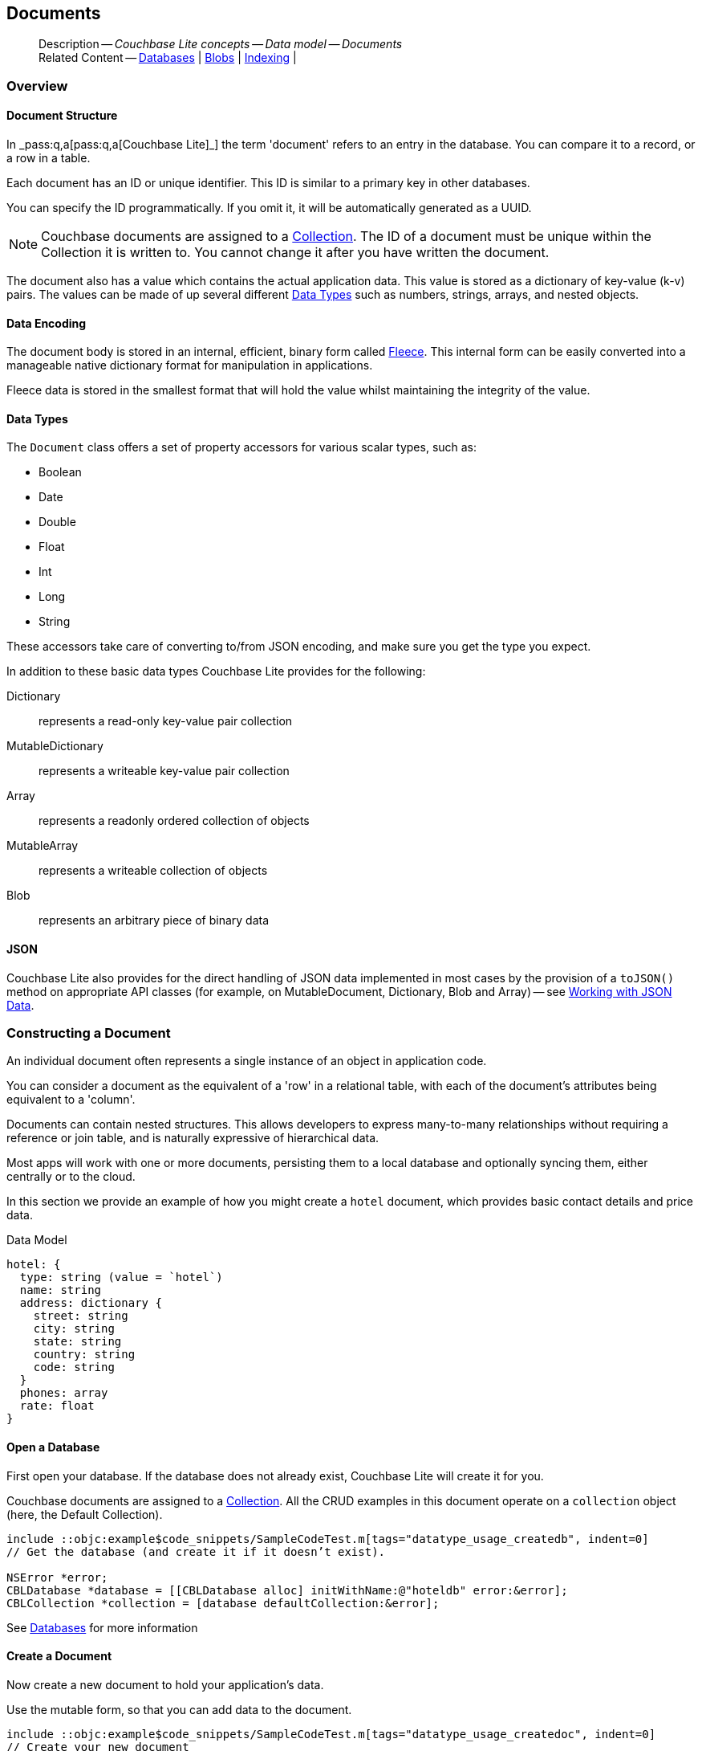 :docname: document
:page-module: objc
:page-relative-src-path: document.adoc
:page-origin-url: https://github.com/couchbase/docs-couchbase-lite.git
:page-origin-start-path:
:page-origin-refname: antora-assembler-simplification
:page-origin-reftype: branch
:page-origin-refhash: (worktree)
[#objc:document:::]
== Documents
:page-aliases: documents.adoc, learn/objc-document.adoc
:page-toclevels: 2@
:page-role:
:description: Couchbase Lite concepts -- Data model -- Documents



// BEGIN -- inclusion -- {module-partials}_define_module_attributes.adoc
//  Usage:  Here we define module specific attributes. It is invoked during the compilation of a page,
//          making all attributes available for use on the page.
//  UsedBy: ROOT:partial$_std_cbl_hdr.adoc

// BEGIN::module page attributes

//
// CBL-Obj-C Maintenance release number
//
:maintenance: 1
//

// VECTOR SEARCH attributes
//



// BEGIN - Set attributes pointing to API references for this module


// API Reference Links
//
//



// Supporting Data Type Classes



// DATABASE CLASSES


// Docuument Class




// Begin -- DatabaseConfiguration
// End -- DatabaseConfiguration

//Database.SAVE



//Database.DELETE


//Database.COMPACT
// deprecated 2.8
//
// :url-api-method-database-compact: https://docs.couchbase.com/mobile/{major}.{minor}.{maintenance-ios}{empty}/couchbase-lite-objc/Classes/CBLDatabase.html#/c:objc(cs)CBLDatabase(im)compact:[CBLDatabase.compact()]






// QUERY RELATED CLASSES and METHODS

// Result Classes and Methods




// Query class and methods





// Expression class and methods
// :url-api-references-query-classes: https://docs.couchbase.com/mobile/{major}.{minor}.{maintenance-ios}{empty}/couchbase-lite-objc/Classes/[Query Class index]


// ArrayFunction class and methods


// Function class and methods
//

// Where class and methods
//
// https://docs.couchbase.com/mobile/{major}.{minor}.{maintenance-ios}{empty}/couchbase-lite-objc/Classes/CBLWhere.html
// NOT SET[Where]

// orderby class and methods
//
// https://docs.couchbase.com/mobile/{major}.{minor}.{maintenance-ios}{empty}/couchbase-lite-objc/Classes/CBLOrderBy.html

// GroupBy class and methods
//
// https://docs.couchbase.com/mobile/{major}.{minor}.{maintenance-ios}{empty}/couchbase-lite-objc/Classes/CBLGroupBy.html
// NOT SET[GroupBy]

// URLEndpointConfiguration





















// diag: Env+Module objc


// Replicator API











// Note there is a replicator.status property AND
// a ReplicationStatus class/struct --- oh yes, easy to confuse.

//:url-api-property-replicator-status-activity: https://docs.couchbase.com/mobile/{major}.{minor}.{maintenance-ios}{empty}/couchbase-lite-objc/Classes/CBLReplicator.html#/s:18CouchbaseLiteobjc10ReplicatorC13ActivityLevelO







// ReplicatorConfiguration API











// Begin Replicator Retry Config
// End Replicator Retry Config


// :url-api-prop-replicator-config-ServerCertificateVerificationMode: https://docs.couchbase.com/mobile/{major}.{minor}.{maintenance-ios}{empty}/couchbase-lite-objc/Classes/CBLReplicatorConfiguration.html#/c:objc(cs)CBLReplicatorConfiguration(py)serverCertificateVerificationMode[serverCertificateVerificationMode]

// :url-api-enum-replicator-config-ServerCertificateVerificationMode: https://docs.couchbase.com/mobile/{major}.{minor}.{maintenance-ios}{empty}/couchbase-lite-objc/Classes/CBLReplicatorConfiguration.html{Enums/ServerCertificateVerificationMode.html[serverCertificateVerificationMode enum]








// Meta API




// BEGIN Logs and logging references
// :url-api-class-logging: https://docs.couchbase.com/mobile/{major}.{minor}.{maintenance-ios}{empty}/couchbase-lite-objcLogging.html[CBLLogging classes]







// END  Logs and logging references

// End define module specific attributes

// BEGIN::module page attributes
// :snippet-p2psync-ws: {snippets-p2psync-ws--objc}
// END::Local page attributes

// Inclusion
[abstract]
--
Description -- _{description}_ +
Related Content -- xref:objc:database.adoc[Databases] | xref:objc:blob.adoc[Blobs] | xref:objc:indexing.adoc[Indexing] |
--




[discrete#objc:document:::overview]
=== Overview


[discrete#objc:document:::document-structure]
==== Document Structure

In pass:q,a[_pass:q,a[pass:q,a[Couchbase{nbsp}Lite]]_] the term 'document' refers to an entry in the database.
You can compare it to a record, or a row in a table.

Each document has an ID or unique identifier.
This ID is similar to a primary key in other databases.

You can specify the ID programmatically.
If you omit it, it will be automatically generated as a UUID.

NOTE: Couchbase documents are assigned to a <<objc:database:::database-concepts,Collection>>.
The ID of a document must be unique within the Collection it is written to.
You cannot change it after you have written the document.

The document also has a value which contains the actual application data.
This value is stored as a dictionary of key-value (k-v) pairs.
The values can be made of up several different <<objc:document:::data-types>> such as numbers, strings, arrays, and nested objects.


[discrete#objc:document:::data-encoding]
==== Data Encoding

The document body is stored in an internal, efficient, binary form called
https://github.com/couchbaselabs/fleece#readme[Fleece].
This internal form can be easily converted into a manageable native dictionary format for manipulation in applications.

Fleece data is stored in the smallest format that will hold the value whilst maintaining the integrity of the value.






[discrete#objc:document:::data-types]
==== Data Types

The `Document` class offers a set of property accessors for various scalar types, such as:

* Boolean
* Date
* Double
* Float
* Int
* Long
* String

These accessors take care of converting to/from JSON encoding, and make sure you get the type you expect.

In addition to these basic data types Couchbase Lite provides for the following:

Dictionary:: represents a read-only key-value pair collection
MutableDictionary:: represents a writeable key-value pair collection
Array:: represents a readonly ordered collection of objects
MutableArray:: represents a writeable collection of objects
Blob:: represents an arbitrary piece of binary data



[discrete#objc:document:::json]
==== JSON

Couchbase Lite also provides for the direct handling of JSON data implemented in most cases by the provision of a pass:a,q[`toJSON()`] method on appropriate API classes (for example, on MutableDocument, Dictionary, Blob and Array) -- see <<objc:document:::lbl-json-data>>.


[discrete#objc:document:::constructing-a-document]
=== Constructing a Document


An individual document often represents a single instance of an object in application code.

You can consider a document as the equivalent of a 'row' in a relational table,
with each of the document's attributes being equivalent to a 'column'.

Documents can contain nested structures.
This allows developers to express many-to-many relationships without requiring a reference or join table,
and is naturally expressive of hierarchical data.

Most apps will work with one or more documents, persisting them to a local database and optionally syncing them, either centrally or to the cloud.

In this section we provide an example of how you might create a `hotel` document, which provides basic contact details and price data.

.Data Model
[source]
----

hotel: {
  type: string (value = `hotel`)
  name: string
  address: dictionary {
    street: string
    city: string
    state: string
    country: string
    code: string
  }
  phones: array
  rate: float
}

----

[discrete#objc:document:::ex-usage]
==== Open a Database

First open your database.
If the database does not already exist, Couchbase Lite will create it for you.

Couchbase documents are assigned to a <<objc:database:::database-concepts,Collection>>.
All the CRUD examples in this document operate on a `collection` object (here, the Default Collection).

// BEGIN inclusion -- block -- block_tabbed_code.adoc
//
//  Allows for abstraction of the showing of snippet examples
//  which makes displaying tabbed snippets for platforms with
//  more than one native language to show -- Android (Kotlin and Java)
//
// This version does not add an example block
//
//  PARAMETERS:
//    param-tags comma-separated list of tags to include/exclude
//
//  USE:
//    :param_tags: query-access-json
//    include::partial$block_show_snippet.adoc[]
//    :param_tags!:
//


// Show Main Snippet
[source, objc]
----
include ::objc:example$code_snippets/SampleCodeTest.m[tags="datatype_usage_createdb", indent=0]
// Get the database (and create it if it doesn’t exist).

NSError *error;
CBLDatabase *database = [[CBLDatabase alloc] initWithName:@"hoteldb" error:&error];
CBLCollection *collection = [database defaultCollection:&error];

----





// Tidy-up attributes created
// END -- block_tabbed_code.adoc

See xref:objc:database.adoc[Databases] for more information

[discrete#objc:document:::create-a-document]
==== Create a Document

Now create a new document to hold your application's data.

Use the mutable form, so that you can add data to the document.

// BEGIN inclusion -- block -- block_tabbed_code.adoc
//
//  Allows for abstraction of the showing of snippet examples
//  which makes displaying tabbed snippets for platforms with
//  more than one native language to show -- Android (Kotlin and Java)
//
// This version does not add an example block
//
//  PARAMETERS:
//    param-tags comma-separated list of tags to include/exclude
//
//  USE:
//    :param_tags: query-access-json
//    include::partial$block_show_snippet.adoc[]
//    :param_tags!:
//


// Show Main Snippet
[source, objc]
----
include ::objc:example$code_snippets/SampleCodeTest.m[tags="datatype_usage_createdoc", indent=0]
// Create your new document
// The lack of 'const' indicates this document is mutable
CBLMutableDocument *mutableDoc = [[CBLMutableDocument alloc] init];


----





// Tidy-up attributes created
// END -- block_tabbed_code.adoc

For more on using *Documents*, see <<objc:document:::document-initializers>> and <<objc:document:::mutability>>.

[discrete#objc:document:::create-a-dictionary]
==== Create a Dictionary

Now create a mutable dictionary (`address`).

Each element of the dictionary value will be directly accessible via its own key.

// BEGIN inclusion -- block -- block_tabbed_code.adoc
//
//  Allows for abstraction of the showing of snippet examples
//  which makes displaying tabbed snippets for platforms with
//  more than one native language to show -- Android (Kotlin and Java)
//
// This version does not add an example block
//
//  PARAMETERS:
//    param-tags comma-separated list of tags to include/exclude
//
//  USE:
//    :param_tags: query-access-json
//    include::partial$block_show_snippet.adoc[]
//    :param_tags!:
//


// Show Main Snippet
[source, objc]
----
include ::objc:example$code_snippets/SampleCodeTest.m[tags="datatype_usage_mutdict", indent=0]
// Create and populate mutable dictionary
// Create a new mutable dictionary and populate some keys/values
CBLMutableDictionary *address = [[CBLMutableDictionary alloc] init];
[address setString:@"1 Main st" forKey:@"street"];
[address setString:@"San Francisco" forKey:@"city"];
[address setString:@"CA" forKey:@"state"];
[address setString:@"USA" forKey:@"country"];
[address setString:@"90210" forKey:@"code"];

----





// Tidy-up attributes created
// END -- block_tabbed_code.adoc

Learn more about <<objc:document:::using-dictionaries>>.

[discrete#objc:document:::create-an-array]
==== Create an Array

Since the hotel may have multiple contact numbers, provide a field (`phones`) as a mutable array.

// BEGIN inclusion -- block -- block_tabbed_code.adoc
//
//  Allows for abstraction of the showing of snippet examples
//  which makes displaying tabbed snippets for platforms with
//  more than one native language to show -- Android (Kotlin and Java)
//
// This version does not add an example block
//
//  PARAMETERS:
//    param-tags comma-separated list of tags to include/exclude
//
//  USE:
//    :param_tags: query-access-json
//    include::partial$block_show_snippet.adoc[]
//    :param_tags!:
//


// Show Main Snippet
[source, objc]
----
include ::objc:example$code_snippets/SampleCodeTest.m[tags="datatype_usage_mutarray", indent=0]
// Create and populate mutable array
CBLMutableArray *phones = [[CBLMutableArray alloc] init];
[phones addString:@"650-000-0000"];
[phones addString:@"650-000-0001"];

----





// Tidy-up attributes created
// END -- block_tabbed_code.adoc

Learn more about <<objc:document:::using-arrays>>

[discrete#objc:document:::populate-a-document]
==== Populate a Document

Now add your data to the mutable document created earlier.
Each data item is stored as a key-value pair.

// BEGIN inclusion -- block -- block_tabbed_code.adoc
//
//  Allows for abstraction of the showing of snippet examples
//  which makes displaying tabbed snippets for platforms with
//  more than one native language to show -- Android (Kotlin and Java)
//
// This version does not add an example block
//
//  PARAMETERS:
//    param-tags comma-separated list of tags to include/exclude
//
//  USE:
//    :param_tags: query-access-json
//    include::partial$block_show_snippet.adoc[]
//    :param_tags!:
//


// Show Main Snippet
[source, objc]
----
include ::objc:example$code_snippets/SampleCodeTest.m[tags="datatype_usage_populate", indent=0]
// Initialize and populate the document

// Add document type and hotel name as string
[mutableDoc setString:@"hotel" forKey:@"type"];
[mutableDoc setString:@"Hotel Java Mo" forKey:@"name"];

// Add average room rate (float)
[mutableDoc setFloat:121.75 forKey:@"room_rate"];

// Add address (dictionary)
[mutableDoc setDictionary:address forKey:@"address"];

// Add phone numbers(array)
[mutableDoc setArray:phones forKey:@"phones"];

----





// Tidy-up attributes created
// END -- block_tabbed_code.adoc


NOTE: Couchbase recommend using a `type` attribute to define each logical document type.


[discrete#objc:document:::save-a-document]
==== Save a Document

Now persist the populated document to your Couchbase Lite database.
This will auto-generate the document id.

// BEGIN inclusion -- block -- block_tabbed_code.adoc
//
//  Allows for abstraction of the showing of snippet examples
//  which makes displaying tabbed snippets for platforms with
//  more than one native language to show -- Android (Kotlin and Java)
//
// This version does not add an example block
//
//  PARAMETERS:
//    param-tags comma-separated list of tags to include/exclude
//
//  USE:
//    :param_tags: query-access-json
//    include::partial$block_show_snippet.adoc[]
//    :param_tags!:
//


// Show Main Snippet
[source, objc]
----
include ::objc:example$code_snippets/SampleCodeTest.m[tags="datatype_usage_persist", indent=0]
[collection saveDocument:mutableDoc error:&error];

----





// Tidy-up attributes created
// END -- block_tabbed_code.adoc

[discrete#objc:document:::close-the-database]
==== Close the Database

With your document saved, you can now close our Couchbase Lite database.

// BEGIN inclusion -- block -- block_tabbed_code.adoc
//
//  Allows for abstraction of the showing of snippet examples
//  which makes displaying tabbed snippets for platforms with
//  more than one native language to show -- Android (Kotlin and Java)
//
// This version does not add an example block
//
//  PARAMETERS:
//    param-tags comma-separated list of tags to include/exclude
//
//  USE:
//    :param_tags: query-access-json
//    include::partial$block_show_snippet.adoc[]
//    :param_tags!:
//


// Show Main Snippet
[source, objc]
----
include ::objc:example$code_snippets/SampleCodeTest.m[tags="datatype_usage_closedb", indent=0]
if (![self.database close:&error])
    NSLog(@"Error closing db:%@", error);

----





// Tidy-up attributes created
// END -- block_tabbed_code.adoc



[discrete#objc:document:::working-with-data]
=== Working with Data




[discrete#objc:document:::date-accessors]
==== Date accessors

Couchbase Lite offers _Date_ accessors as a convenience.
Dates are a common data type, but JSON doesn't natively support them, so the convention is to store them as strings in ISO-8601 format.

.Date Getter
[#ex-date-getter]
// BEGIN inclusion -- block -- block_tabbed_code_example.adoc
//
//  Allows for abstraction of the showing of snippet examples
//  which makes displaying tabbed snippets for platforms with
//  more than one native language to show -- Android (Kotlin and Java)
//
// Surrounds code in Example block
//
//  PARAMETERS:
//    param-tags comma-separated list of tags to include/exclude
//    param-leader text for opening para of an example block
//
//  USE:
//    :param_tags: query-access-json
//    include::partial$block_show_snippet.adoc[]
//    :param_tags!:
//

[#objc:document:::ex-date-getter]
====

pass:q,a[This example sets the date on the `createdAt` property and reads it back using the https://docs.couchbase.com/mobile/{major}.{minor}.{maintenance-ios}{empty}/couchbase-lite-objc/Protocols/CBLDictionary.html#/c:objc(pl)CBLDictionary(im)dateForKey:[dateForKey:] accessor method.]

// Show Main Snippet
[source, objc]
----
include ::objc:example$code_snippets/SampleCodeTest.m[tags="date-getter", indent=0]
[doc setValue:[NSDate date] forKey:@"createdAt"];
NSDate *date = [doc dateForKey:@"createdAt"];
----




// close example block

====

// Tidy-up atttibutes created
// END -- block_show_snippet.doc


[discrete#objc:document:::using-dictionaries]
==== Using Dictionaries

.API References

* https://docs.couchbase.com/mobile/{major}.{minor}.{maintenance-ios}{empty}/couchbase-lite-objc/Classes/CBLDictionary.html[CBLDictionary]

* https://docs.couchbase.com/mobile/{major}.{minor}.{maintenance-ios}{empty}/couchbase-lite-objc/Classes/CBLMutableDictionary.html[CBLMutableDictionary]


.Read Only
[#ex-dict]
// :param-leader: pass:q,a[Changes to the document are persisted to the database when the `save` method is called.]
// BEGIN inclusion -- block -- block_tabbed_code_example.adoc
//
//  Allows for abstraction of the showing of snippet examples
//  which makes displaying tabbed snippets for platforms with
//  more than one native language to show -- Android (Kotlin and Java)
//
// Surrounds code in Example block
//
//  PARAMETERS:
//    param-tags comma-separated list of tags to include/exclude
//    param-leader text for opening para of an example block
//
//  USE:
//    :param_tags: query-access-json
//    include::partial$block_show_snippet.adoc[]
//    :param_tags!:
//

[#objc:document:::ex-dict]
====


// Show Main Snippet
[source, objc]
----
include ::objc:example$code_snippets/SampleCodeTest.m[tags="datatype_dictionary", indent=0]
CBLDocument *doc = [collection documentWithID:@"doc1" error:&error];

// Getting a dictionary value from the document
CBLDictionary *dict = [doc dictionaryForKey:@"address"];

// Access a value from the dictionary
NSString *street = [dict stringForKey:@"street"];
NSLog(@"Street:: %@", street);

// Iterate dictionary
for (NSString *key in dict) {
    id value = [dict valueForKey:key];
    NSLog(@"Value:: %@", value);
}

// Create a mutable copy
CBLMutableDictionary *mutableDict = [dict toMutable];
[mutableDict setString:@"1 Great sts" forKey:@"street"];
----




// close example block

====

// Tidy-up atttibutes created
// END -- block_show_snippet.doc


.Mutable
[#ex-mutdict]
// :param-leader: pass:q,a[Changes to the document are persisted to the database when the `save` method is called.]
// BEGIN inclusion -- block -- block_tabbed_code_example.adoc
//
//  Allows for abstraction of the showing of snippet examples
//  which makes displaying tabbed snippets for platforms with
//  more than one native language to show -- Android (Kotlin and Java)
//
// Surrounds code in Example block
//
//  PARAMETERS:
//    param-tags comma-separated list of tags to include/exclude
//    param-leader text for opening para of an example block
//
//  USE:
//    :param_tags: query-access-json
//    include::partial$block_show_snippet.adoc[]
//    :param_tags!:
//

[#objc:document:::ex-mutdict]
====


// Show Main Snippet
[source, objc]
----
include ::objc:example$code_snippets/SampleCodeTest.m[tags="datatype_mutable_dictionary", indent=0]

// Create a new mutable dictionary and populate some keys/values
CBLMutableDictionary *dict = [[CBLMutableDictionary alloc] init];
[dict setString:@"1 Main st" forKey:@"street"];
[dict setString:@"San Francisco" forKey:@"city"];

// Set the dictionary to a document and save the document
CBLMutableDocument *doc = [[CBLMutableDocument alloc] init];
[doc setDictionary:dict forKey:@"address"];
NSError *error;
[collection saveDocument:doc error:&error];
----




// close example block

====

// Tidy-up atttibutes created
// END -- block_show_snippet.doc

[discrete#objc:document:::using-arrays]
==== Using Arrays

.API References
* https://docs.couchbase.com/mobile/{major}.{minor}.{maintenance-ios}{empty}/couchbase-lite-objc/Classes/CBLArray.html[CBLArray]

* https://docs.couchbase.com/mobile/{major}.{minor}.{maintenance-ios}{empty}/couchbase-lite-objc/Classes/CBLMutableArray.html[CBLMutableArray]

.Read Only
[#ex-array]
// :param-leader: pass:q,a[Changes to the document are persisted to the database when the `save` method is called.]
// BEGIN inclusion -- block -- block_tabbed_code_example.adoc
//
//  Allows for abstraction of the showing of snippet examples
//  which makes displaying tabbed snippets for platforms with
//  more than one native language to show -- Android (Kotlin and Java)
//
// Surrounds code in Example block
//
//  PARAMETERS:
//    param-tags comma-separated list of tags to include/exclude
//    param-leader text for opening para of an example block
//
//  USE:
//    :param_tags: query-access-json
//    include::partial$block_show_snippet.adoc[]
//    :param_tags!:
//

[#objc:document:::ex-array]
====


// Show Main Snippet
[source, objc]
----
include ::objc:example$code_snippets/SampleCodeTest.m[tags="datatype_array", indent=0]
NSError *error;
CBLDocument *doc = [collection documentWithID:@"doc1" error:&error];

// Getting an array value from the document
CBLArray *array = [doc arrayForKey:@"phones"];

// Get element count
NSUInteger count = array.count;
NSLog(@"Count:: %lu", (unsigned long)count);

// Access an array element by index
if (count > 0) {
    id value = [array valueAtIndex:0];
    NSLog(@"Value:: %@", value);
}

// Iterate the array
for (id value in array) {
    NSLog(@"Value:: %@", value);
}

// Create a mutable copy
CBLMutableArray *mutableArray = [array toMutable];
[mutableArray addString:@"650-000-0002"];
----




// close example block

====

// Tidy-up atttibutes created
// END -- block_show_snippet.doc

.Mutable
[#ex-mutarray]
// :param-leader: pass:q,a[Changes to the document are persisted to the database when the `save` method is called.]
// BEGIN inclusion -- block -- block_tabbed_code_example.adoc
//
//  Allows for abstraction of the showing of snippet examples
//  which makes displaying tabbed snippets for platforms with
//  more than one native language to show -- Android (Kotlin and Java)
//
// Surrounds code in Example block
//
//  PARAMETERS:
//    param-tags comma-separated list of tags to include/exclude
//    param-leader text for opening para of an example block
//
//  USE:
//    :param_tags: query-access-json
//    include::partial$block_show_snippet.adoc[]
//    :param_tags!:
//

[#objc:document:::ex-mutarray]
====


// Show Main Snippet
[source, objc]
----
include ::objc:example$code_snippets/SampleCodeTest.m[tags="datatype_mutable_array", indent=0]
// Create a new mutable array and populate data into the array
CBLMutableArray *array = [[CBLMutableArray alloc] init];
[array addString:@"650-000-0000"];
[array addString:@"650-000-0001"];

// Set the array to a document and save the document
CBLMutableDocument *doc = [[CBLMutableDocument alloc] init];
[doc setArray:array forKey:@"address"];
NSError *error;
[collection saveDocument:doc error:&error];
----




// close example block

====

// Tidy-up atttibutes created
// END -- block_show_snippet.doc


[discrete#objc:document:::using-blobs]
==== Using Blobs

For more on working with blobs, see xref:objc:blob.adoc[Blobs]


[discrete#objc:document:::document-initializers]
=== Document Initializers


You can use the following methods/initializers:

* Use the https://docs.couchbase.com/mobile/{major}.{minor}.{maintenance-ios}{empty}/couchbase-lite-objc/Classes/CBLMutableDocument.html#/c:objc(cs)CBLMutableDocument(im)init[(nonnull instancetype)init;] initializer to create a new document where the document ID is randomly generated by the database.

* Use the https://docs.couchbase.com/mobile/{major}.{minor}.{maintenance-ios}{empty}/couchbase-lite-objc/Classes/CBLMutableDocument.html#/c:objc(cs)CBLMutableDocument(im)initWithID:[(nonnull instancetype)initWithID:(nullable NSString *)documentID;] initializer to create a new document with a specific ID.

* Use the {url-api-method-collection-getdocument} method to get a document.
If the document doesn't exist in the collection, the method will return `null`.
You can use this behavior to check if a document with a given ID already exists in the collection.


.Persist a document
[#ex-persists-doc]
// BEGIN inclusion -- block -- block_tabbed_code_example.adoc
//
//  Allows for abstraction of the showing of snippet examples
//  which makes displaying tabbed snippets for platforms with
//  more than one native language to show -- Android (Kotlin and Java)
//
// Surrounds code in Example block
//
//  PARAMETERS:
//    param-tags comma-separated list of tags to include/exclude
//    param-leader text for opening para of an example block
//
//  USE:
//    :param_tags: query-access-json
//    include::partial$block_show_snippet.adoc[]
//    :param_tags!:
//

[#objc:document:::ex-persists-doc]
====

pass:q,a[The following code example creates a document and persists it to the database.]

// Show Main Snippet
[source, objc]
----
include ::objc:example$code_snippets/SampleCodeTest.m[tags="initializer", indent=0]
CBLMutableDocument *doc = [[CBLMutableDocument alloc] init];
[doc setString:@"task" forKey:@"task"];
[doc setString:@"todo" forKey:@"owner"];
[doc setString:@"task" forKey:@"createdAt"];
[collection saveDocument:doc error:&error];
----




// close example block

====

// Tidy-up atttibutes created
// END -- block_show_snippet.doc


[discrete#objc:document:::mutability]
=== Mutability


By default, a document is immutable when it is read from the database.
Use the https://docs.couchbase.com/mobile/{major}.{minor}.{maintenance-ios}{empty}/couchbase-lite-objc/Classes/CBLDocument.htmlc:objc(cs)CBLDocument(im)toMutable[(nonnull CBLMutableDocument *)toMutable;] to create an updatable instance of the document.


.Make a mutable document
[#ex-update-doc]
// BEGIN inclusion -- block -- block_tabbed_code_example.adoc
//
//  Allows for abstraction of the showing of snippet examples
//  which makes displaying tabbed snippets for platforms with
//  more than one native language to show -- Android (Kotlin and Java)
//
// Surrounds code in Example block
//
//  PARAMETERS:
//    param-tags comma-separated list of tags to include/exclude
//    param-leader text for opening para of an example block
//
//  USE:
//    :param_tags: query-access-json
//    include::partial$block_show_snippet.adoc[]
//    :param_tags!:
//

[#objc:document:::ex-update-doc]
====

pass:q,a[Changes to the document are persisted to the database when the `save` method is called.]

// Show Main Snippet
[source, objc]
----
include ::objc:example$code_snippets/SampleCodeTest.m[tags="update-document", indent=0]
CBLDocument *doc = [collection documentWithID:@"xyz" error:&error];
CBLMutableDocument *mutableDocument = [doc toMutable];
[mutableDocument setString:@"apples" forKey:@"name"];
[collection saveDocument:mutableDocument error:&error];
----




// close example block

====

// Tidy-up atttibutes created
// END -- block_show_snippet.doc

NOTE: Any user change to the value of reserved keys (`_id`, `_rev` or `_deleted`) will be detected when a document is saved and will result in an exception (Error Code 5 -- `CorruptRevisionData`) -- see also <<objc:document:::lbl-doc-constraints>>.




[discrete#objc:document:::batch-operations]
=== Batch operations

If you're making multiple changes to a database at once, it's faster to group them together.
The following example persists a few documents in batch.

.Batch operations
[#ex-batch-ops]
// BEGIN inclusion -- block -- block_tabbed_code_example.adoc
//
//  Allows for abstraction of the showing of snippet examples
//  which makes displaying tabbed snippets for platforms with
//  more than one native language to show -- Android (Kotlin and Java)
//
// Surrounds code in Example block
//
//  PARAMETERS:
//    param-tags comma-separated list of tags to include/exclude
//    param-leader text for opening para of an example block
//
//  USE:
//    :param_tags: query-access-json
//    include::partial$block_show_snippet.adoc[]
//    :param_tags!:
//

[#objc:document:::ex-batch-ops]
====


// Show Main Snippet
[source, objc]
----
include ::objc:example$code_snippets/SampleCodeTest.m[tags="batch", indent=0]
[database inBatch:&error usingBlock:^{
    for (int i = 0; i < 10; i++) {
        CBLMutableDocument *doc = [[CBLMutableDocument alloc] init];
        [doc setValue:@"user" forKey:@"type"];
        [doc setValue:[NSString stringWithFormat:@"user %d", i] forKey:@"name"];
        [doc setBoolean:NO forKey:@"admin"];

        NSError *err = nil;
        [collection saveDocument:doc error:&err];
    }
}];
----




// close example block

====

// Tidy-up atttibutes created
// END -- block_show_snippet.doc

At the *local* level this operation is still transactional: no other `Database` instances, including ones managed by the replicator can make changes during the execution of the block, and other instances will not see partial changes.
But Couchbase Mobile is a distributed system, and due to the way replication works, there's no guarantee that Sync Gateway or other devices will receive your changes all at once.


[discrete#objc:document:::document-change-events]
=== Document change events

You can register for document changes.
The following example registers for changes to the document with ID `user.john` and prints the `verified_account` property when a change is detected.


.Document change events
[#ex-doc-events]
// BEGIN inclusion -- block -- block_tabbed_code_example.adoc
//
//  Allows for abstraction of the showing of snippet examples
//  which makes displaying tabbed snippets for platforms with
//  more than one native language to show -- Android (Kotlin and Java)
//
// Surrounds code in Example block
//
//  PARAMETERS:
//    param-tags comma-separated list of tags to include/exclude
//    param-leader text for opening para of an example block
//
//  USE:
//    :param_tags: query-access-json
//    include::partial$block_show_snippet.adoc[]
//    :param_tags!:
//

[#objc:document:::ex-doc-events]
====


// Show Main Snippet
[source, objc]
----
include ::objc:example$code_snippets/SampleCodeTest.m[tags="document-listener", indent=0]
[collection addDocumentChangeListenerWithID:@"user.john" listener:^(CBLDocumentChange  *change) {
    NSError *error;
    CBLDocument *doc = [wCollection documentWithID:change.documentID error:&error];
    NSLog(@"Status ::%@)", [doc stringForKey:@"verified_account"]);
}];
----




// close example block

====

// Tidy-up atttibutes created
// END -- block_show_snippet.doc



[discrete#objc:document:::document-expiration]
=== Document Expiration

Document expiration allows users to set the expiration date for a document.
When the document expires, it is purged from the database.
The purge is not replicated to Sync Gateway.

.Set document expiration
[#ex-set-doc-exp]
// BEGIN inclusion -- block -- block_tabbed_code_example.adoc
//
//  Allows for abstraction of the showing of snippet examples
//  which makes displaying tabbed snippets for platforms with
//  more than one native language to show -- Android (Kotlin and Java)
//
// Surrounds code in Example block
//
//  PARAMETERS:
//    param-tags comma-separated list of tags to include/exclude
//    param-leader text for opening para of an example block
//
//  USE:
//    :param_tags: query-access-json
//    include::partial$block_show_snippet.adoc[]
//    :param_tags!:
//

[#objc:document:::ex-set-doc-exp]
====

This example sets the TTL for a document to 1 day from the current time.

// Show Main Snippet
[source, objc]
----
include ::objc:example$code_snippets/SampleCodeTest.m[tags="document-expiration", indent=0]
// Purge the document one day from now
NSDate *ttl = [[NSCalendar currentCalendar] dateByAddingUnit:NSCalendarUnitDay
                                                       value:1
                                                      toDate:[NSDate date]
                                                     options:0];
[collection setDocumentExpirationWithID:@"doc123" expiration:ttl error:&error];

// Reset expiration
[collection setDocumentExpirationWithID:@"doc1" expiration:nil error:&error];

// Query documents that will be expired in less than five minutes
NSTimeInterval fiveMinutesFromNow = [[NSDate dateWithTimeIntervalSinceNow:60 * 5] timeIntervalSince1970];
CBLQuery *query = [CBLQueryBuilder select:@[[CBLQuerySelectResult expression:[CBLQueryMeta id]]]
                                     from:[CBLQueryDataSource collection:collection]
                                    where:[[CBLQueryMeta expiration]
                                            lessThan:[CBLQueryExpression double:fiveMinutesFromNow]]];
----




// close example block

====

// Tidy-up atttibutes created
// END -- block_show_snippet.doc

You can set expiration for a whole Collection

[discrete#objc:document:::lbl-doc-constraints]
=== Document Constraints

Couchbase Lite APIs do not explicitly disallow the use of attributes with the underscore prefix at the top level of document.
This is to facilitate the creation of documents for use either in _local only_ mode where documents are not synced, or when used exclusively in peer-to-peer sync.

NOTE: "_id", :"_rev" and "_sequence" are reserved keywords and must not be used as top-level attributes -- see <<objc:document:::res-keys>>.

Users are cautioned that any attempt to sync such documents to Sync Gateway will result in an error.
To be future proof, you are advised to avoid creating such documents.
Use of these attributes for user-level data may result in undefined system behavior.

For more guidance -- see: xref:sync-gateway:ROOT:data-modeling.adoc[Sync Gateway - data modeling guidelines]

[#objc:document:::res-keys]
.Reserved Keys List
====

* _attachments

* _deleted footnote:fn1[Any change to this reserved key will be detected when it is saved and will result in a Couchbase exception (Error Code 5 -- `CorruptRevisionData`)]

* _id footnote:fn1[]

* _removed

* _rev footnote:fn1[]

* _sequence
====


[discrete#objc:document:::lbl-json-data]
=== Working with JSON Data

In this section::
<<objc:document:::lbl-array>>
| <<objc:document:::lbl-blob>>
| <<objc:document:::lbl-dictionary>>
| <<objc:document:::lbl-document>>
| <<objc:document:::lbl-result>>


The pass:a,q[`toJSON()`] typed-accessor means you can easily work with JSON data, native and Couchbase Lite objects.

[discrete#objc:document:::lbl-array]
==== Arrays

Convert an `ArrayObject` to and from JSON using the pass:a,q[`toJSON()`] and `toArray` methods -- see <<objc:document:::ex-array>>.

Additionally you can:

* Initialize a 'MutableArrayObject' using data supplied as a JSON string.
This is done using the `init(json)` constructor -- see: <<objc:document:::ex-array>>

* Convert an `ArrayFragment` object to a JSON String

* Set data with a JSON string using `setJSON()`

.Arrays as JSON strings
[#ex-array]
// BEGIN inclusion -- block -- block_tabbed_code_example.adoc
//
//  Allows for abstraction of the showing of snippet examples
//  which makes displaying tabbed snippets for platforms with
//  more than one native language to show -- Android (Kotlin and Java)
//
// Surrounds code in Example block
//
//  PARAMETERS:
//    param-tags comma-separated list of tags to include/exclude
//    param-leader text for opening para of an example block
//
//  USE:
//    :param_tags: query-access-json
//    include::partial$block_show_snippet.adoc[]
//    :param_tags!:
//

[#objc:document:::ex-array]
====


// Show Main Snippet
[source, objc]
----
include ::objc:example$code_snippets/SampleCodeTest.m[tags="tojson-array", indent=0]
NSString *json = @"[\"1000\",\"1001\",\"1002\",\"1003\"]";

CBLMutableArray *array = [[CBLMutableArray alloc] initWithJSON:json error:&error];

for (NSString *item in array) {
    NSLog(@"%@", item);
}

----




// close example block

====

// Tidy-up atttibutes created
// END -- block_show_snippet.doc

[discrete#objc:document:::lbl-blob]
==== Blobs
Convert a `Blob` to JSON using the `toJSON` method -- see <<objc:document:::ex-blob>>.

You can use `isBlob()` to check whether a given dictionary object is a blob or not -- see <<objc:document:::ex-blob>>.

Note that the blob object must first be saved to the database (generating the required metadata) before you can use the `toJSON` method.

[#ex-blob]
.Blobs as JSON strings
// BEGIN inclusion -- block -- block_tabbed_code_example.adoc
//
//  Allows for abstraction of the showing of snippet examples
//  which makes displaying tabbed snippets for platforms with
//  more than one native language to show -- Android (Kotlin and Java)
//
// Surrounds code in Example block
//
//  PARAMETERS:
//    param-tags comma-separated list of tags to include/exclude
//    param-leader text for opening para of an example block
//
//  USE:
//    :param_tags: query-access-json
//    include::partial$block_show_snippet.adoc[]
//    :param_tags!:
//

[#objc:document:::ex-blob]
====


// Show Main Snippet
[source, objc]
----
include ::objc:example$code_snippets/SampleCodeTest.m[tags="tojson-blob", indent=0]

CBLDocument *doc = [collection documentWithID:@"doc-1000" error:&error];
CBLBlob *blob = [doc blobForKey:@"avatar"];
NSString *json = [blob toJSON];
NSLog(@"json string is %@", json);

----




// close example block

====

// Tidy-up atttibutes created
// END -- block_show_snippet.doc

See also: xref:objc:blob.adoc[Blobs]

[discrete#objc:document:::lbl-dictionary]
==== Dictionaries

Convert a `DictionaryObject` to and from JSON using the `toJSON` and `toDictionary` methods -- see <<objc:document:::ex-dictionary>>.

Additionally you can:

* Initialize a 'MutableDictionaryObject' using data supplied as a JSON string.
This is done using the `init(json)` constructor-- see: <<objc:document:::ex-dictionary>>

* Set data with a JSON string using `setJSON()`

[#ex-dictionary]
.Dictionaries as JSON strings
// BEGIN inclusion -- block -- block_tabbed_code_example.adoc
//
//  Allows for abstraction of the showing of snippet examples
//  which makes displaying tabbed snippets for platforms with
//  more than one native language to show -- Android (Kotlin and Java)
//
// Surrounds code in Example block
//
//  PARAMETERS:
//    param-tags comma-separated list of tags to include/exclude
//    param-leader text for opening para of an example block
//
//  USE:
//    :param_tags: query-access-json
//    include::partial$block_show_snippet.adoc[]
//    :param_tags!:
//

[#objc:document:::ex-dictionary]
====


// Show Main Snippet
[source, objc]
----
include ::objc:example$code_snippets/SampleCodeTest.m[tags="tojson-dictionary", indent=0]
NSString *json = @"{\"id\":\"1002\",\"type\":\"hotel\",\"name\":\"Hotel Ned\","
"\"city\":\"Balmain\",\"country\":\"Australia\",\"description\":\"Undefined description for Hotel Ned\"}";


CBLMutableDictionary *dict = [[CBLMutableDictionary alloc] initWithJSON:json
                                                                  error:&error];

NSString *name = [dict stringForKey:@"name"];

for (NSString *key in dict) {
    NSLog(@"%@ %@", key, [dict valueForKey:key]);
}

----




// close example block

====

// Tidy-up atttibutes created
// END -- block_show_snippet.doc

[discrete#objc:document:::lbl-document]
==== Documents

Convert a `Document` to and from JSON strings using the pass:a,q[`toJSON()`] and pass:a,q[`setJSON()`] methods -- see <<objc:document:::ex-document>>.

Additionally you can:

* Initialize a 'MutableDocument' using data supplied as a JSON string.
This is done using the `init(json)` or `init(id: json:)` constructor -- see: <<objc:document:::ex-document>>

* Set data with a JSON string using `setJSON()`

.Documents as JSON strings
[#ex-document]
// BEGIN inclusion -- block -- block_tabbed_code_example.adoc
//
//  Allows for abstraction of the showing of snippet examples
//  which makes displaying tabbed snippets for platforms with
//  more than one native language to show -- Android (Kotlin and Java)
//
// Surrounds code in Example block
//
//  PARAMETERS:
//    param-tags comma-separated list of tags to include/exclude
//    param-leader text for opening para of an example block
//
//  USE:
//    :param_tags: query-access-json
//    include::partial$block_show_snippet.adoc[]
//    :param_tags!:
//

[#objc:document:::ex-document]
====


// Show Main Snippet
[source, objc]
----
include ::objc:example$code_snippets/SampleCodeTest.m[tags="query-get-all;tojson-document", indent=0]
CBLCollection *collection = [self.database createCollectionWithName:@"hotel"
                                                              scope:nil
                                                              error:&error];
CBLQuery *query = [CBLQueryBuilder select:@[[CBLQuerySelectResult expression:[CBLQueryMeta id]
                                                                          as:@"metaId"]]
                                     from:[CBLQueryDataSource collection:collection]];


CBLDocument *doc = [collection documentWithID:@"doc-1000" error:&error];
NSString *json = [doc toJSON];
NSLog(@"json %@", json);

----




// close example block

====

// Tidy-up atttibutes created
// END -- block_show_snippet.doc

[discrete#objc:document:::lbl-result]
==== Query Results as JSON

Convert a `Query Result` to JSON using its {to-JSON} accessor method.

// Inclusion block
[#ex-json]
.Using JSON Results
// BEGIN inclusion -- block -- block_tabbed_code_example.adoc
//
//  Allows for abstraction of the showing of snippet examples
//  which makes displaying tabbed snippets for platforms with
//  more than one native language to show -- Android (Kotlin and Java)
//
// Surrounds code in Example block
//
//  PARAMETERS:
//    param-tags comma-separated list of tags to include/exclude
//    param-leader text for opening para of an example block
//
//  USE:
//    :param_tags: query-access-json
//    include::partial$block_show_snippet.adoc[]
//    :param_tags!:
//

[#objc:document:::ex-json]
====

pass:q,a[Use https://docs.couchbase.com/mobile/{major}.{minor}.{maintenance-ios}{empty}/couchbase-lite-objc/Classes/CBLQueryResult.html#/c:objc(cs)CBLQueryResult(im)toJSON[CBLResult.toJSON] to transform your result string into a JSON string, which can easily be serialized or used as required in your application. See <<objc:document:::ex-json>> for a working example.]

// Show Main Snippet
[source, objc]
----
include ::objc:example$code_snippets/SampleCodeTest.m[tags="query-access-json", indent=0]
CBLQueryResultSet *rs = [query execute:&error];
for (CBLQueryResult *result in rs) {

    // Get result as a JSON string
    NSString *json = [result toJSON];

    // Get an native Obj-C object from the Json String
    NSDictionary *dict = [NSJSONSerialization JSONObjectWithData:[json dataUsingEncoding:NSUTF8StringEncoding]
                                                                     options:NSJSONReadingAllowFragments
                                                                       error:&error];

    // Log generated Json and Native objects
    // For demo/example purposes
    NSLog(@"Json String %@", json);
    NSLog(@"Native Object %@", dict);

}; // end for

----




// close example block

====

// Tidy-up atttibutes created
// END -- block_show_snippet.doc

.JSON String Format
[#objc:document:::ex-json-format]
If your query selects ALL then the JSON format will be:

[source, JSON]
----
{
  database-name: {
    key1: "value1",
    keyx: "valuex"
  }
}
----

If your query selects a sub-set of available properties then the JSON format will be:

[source, JSON]
----
{
  key1: "value1",
  keyx: "valuex"
}
----



// :param-add3-title: {empty}
// :param-reference: reference-p2psync


[discrete#objc:document:::related-content]
=== Related Content
++++
<div class="card-row three-column-row">
++++

[.column]
==== {empty}
.How to . . .
* xref:objc:gs-prereqs.adoc[Prerequisites]
* xref:objc:gs-install.adoc[Install]
* xref:objc:gs-build.adoc[Build and Run]


.

[discrete.colum#objc:document:::-2n]
==== {empty}
.Learn more . . .
* xref:objc:database.adoc[Databases]
* xref:objc:document.adoc[Documents]
* xref:objc:blob.adoc[Blobs]
* xref:objc:replication.adoc[Remote Sync Gateway]
* xref:objc:conflict.adoc[Handling Data Conflicts]

.


[.column]
// [.content]
[discrete#objc:document:::-3]
==== {empty}
.Dive Deeper . . .
//* Community
https://forums.couchbase.com/c/mobile/14[Mobile Forum] |
https://blog.couchbase.com/[Blog] |
https://docs.couchbase.com/tutorials/[Tutorials]


.



++++
</div>
++++

:page-toclevels: 2

